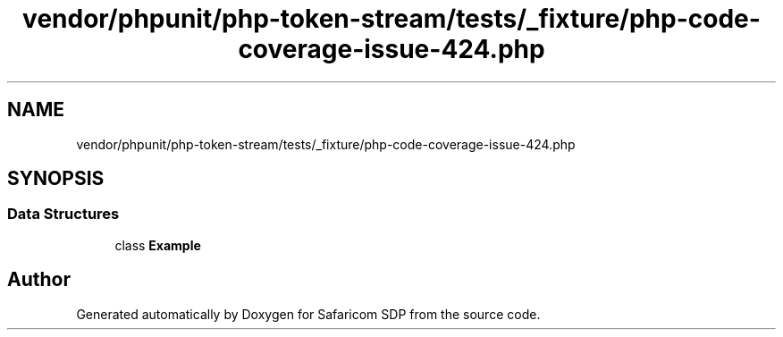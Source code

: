 .TH "vendor/phpunit/php-token-stream/tests/_fixture/php-code-coverage-issue-424.php" 3 "Sat Sep 26 2020" "Safaricom SDP" \" -*- nroff -*-
.ad l
.nh
.SH NAME
vendor/phpunit/php-token-stream/tests/_fixture/php-code-coverage-issue-424.php
.SH SYNOPSIS
.br
.PP
.SS "Data Structures"

.in +1c
.ti -1c
.RI "class \fBExample\fP"
.br
.in -1c
.SH "Author"
.PP 
Generated automatically by Doxygen for Safaricom SDP from the source code\&.
